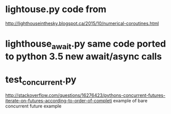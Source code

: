 * lightouse.py  code from
  http://lighthouseinthesky.blogspot.ca/2015/10/numerical-coroutines.html

* lighthouse_await.py  same code ported to python 3.5 new await/async calls

* test_concurrent.py
  http://stackoverflow.com/questions/16276423/pythons-concurrent-futures-iterate-on-futures-according-to-order-of-completi
  example of bare concurrent future example

